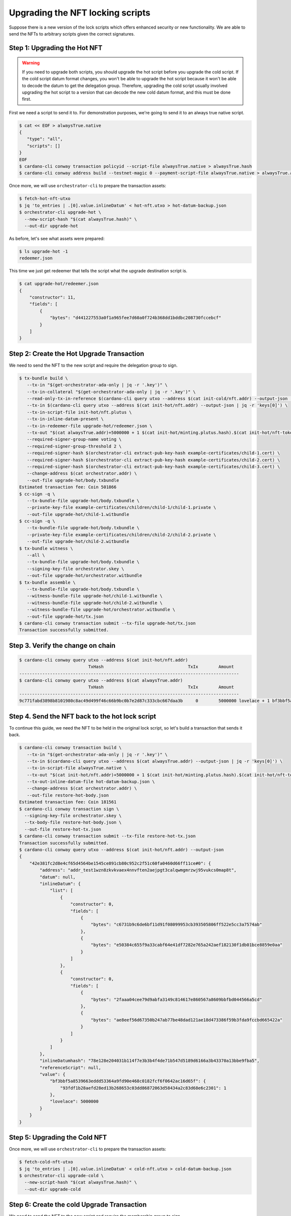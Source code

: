 .. _upgrade:

Upgrading the NFT locking scripts
=================================

Suppose there is a new version of the lock scripts which offers enhanced security or new functionality.
We are able to send the NFTs to arbitrary scripts given the correct signatures.

Step 1: Upgrading the Hot NFT
-----------------------------

.. warning::
   If you need to upgrade both scripts, you should upgrade the hot script before you upgrade the cold script.
   If the cold script datum format changes, you won't be able to upgrade the hot script because it won't be able to decode the datum to get the delegation group.
   Therefore, upgrading the cold script usually involved upgrading the hot script to a version that can decode the new cold datum format, and this must be done first.

First we need a script to send it to. For demonstration purposes, we're going to send it to an always true native script.

.. code-block:: bash

   $ cat << EOF > alwaysTrue.native
   {
      "type": "all",
      "scripts": []
   }
   EOF
   $ cardano-cli conway transaction policyid --script-file alwaysTrue.native > alwaysTrue.hash
   $ cardano-cli conway address build --testnet-magic 0 --payment-script-file alwaysTrue.native > alwaysTrue.addr

Once more, we will use ``orchestrator-cli`` to prepare the transaction assets:

.. code-block:: bash

   $ fetch-hot-nft-utxo
   $ jq 'to_entries | .[0].value.inlineDatum' < hot-nft.utxo > hot-datum-backup.json
   $ orchestrator-cli upgrade-hot \
     --new-script-hash "$(cat alwaysTrue.hash)" \
     --out-dir upgrade-hot


As before, let's see what assets were prepared:

.. code-block:: bash

   $ ls upgrade-hot -1
   redeemer.json

This time we just get redeemer that tells the script what the upgrade destination script is.

.. code-block:: bash

   $ cat upgrade-hot/redeemer.json
   {
       "constructor": 11,
       "fields": [
           {
               "bytes": "d441227553a0f1a965fee7d60a0f724b368dd1bddbc208730fccebcf"
           }
       ]
   }

Step 2: Create the Hot Upgrade Transaction
------------------------------------------

We need to send the NFT to the new script and require the delegation group to sign.

.. code-block:: bash

   $ tx-bundle build \
      --tx-in "$(get-orchestrator-ada-only | jq -r '.key')" \
      --tx-in-collateral "$(get-orchestrator-ada-only | jq -r '.key')" \
      --read-only-tx-in-reference $(cardano-cli query utxo --address $(cat init-cold/nft.addr) --output-json | jq -r 'keys[0]') \
      --tx-in $(cardano-cli query utxo --address $(cat init-hot/nft.addr) --output-json | jq -r 'keys[0]') \
      --tx-in-script-file init-hot/nft.plutus \
      --tx-in-inline-datum-present \
      --tx-in-redeemer-file upgrade-hot/redeemer.json \
      --tx-out "$(cat alwaysTrue.addr)+5000000 + 1 $(cat init-hot/minting.plutus.hash).$(cat init-hot/nft-token-name)" \
      --required-signer-group-name voting \
      --required-signer-group-threshold 2 \
      --required-signer-hash $(orchestrator-cli extract-pub-key-hash example-certificates/child-1.cert) \
      --required-signer-hash $(orchestrator-cli extract-pub-key-hash example-certificates/child-2.cert) \
      --required-signer-hash $(orchestrator-cli extract-pub-key-hash example-certificates/child-3.cert) \
      --change-address $(cat orchestrator.addr) \
      --out-file upgrade-hot/body.txbundle
   Estimated transaction fee: Coin 501866
   $ cc-sign -q \
      --tx-bundle-file upgrade-hot/body.txbundle \
      --private-key-file example-certificates/children/child-1/child-1.private \
      --out-file upgrade-hot/child-1.witbundle
   $ cc-sign -q \
      --tx-bundle-file upgrade-hot/body.txbundle \
      --private-key-file example-certificates/children/child-2/child-2.private \
      --out-file upgrade-hot/child-2.witbundle
   $ tx-bundle witness \
      --all \
      --tx-bundle-file upgrade-hot/body.txbundle \
      --signing-key-file orchestrator.skey \
      --out-file upgrade-hot/orchestrator.witbundle
   $ tx-bundle assemble \
      --tx-bundle-file upgrade-hot/body.txbundle \
      --witness-bundle-file upgrade-hot/child-1.witbundle \
      --witness-bundle-file upgrade-hot/child-2.witbundle \
      --witness-bundle-file upgrade-hot/orchestrator.witbundle \
      --out-file upgrade-hot/tx.json
   $ cardano-cli conway transaction submit --tx-file upgrade-hot/tx.json
   Transaction successfully submitted.

Step 3. Verify the change on chain
----------------------------------

.. code-block:: bash

   $ cardano-cli conway query utxo --address $(cat init-hot/nft.addr)
                              TxHash                                 TxIx        Amount
   --------------------------------------------------------------------------------------
   $ cardano-cli conway query utxo --address $(cat alwaysTrue.addr)
                              TxHash                                 TxIx        Amount
   --------------------------------------------------------------------------------------
   9c771fabd3898b8101980c8ac49d499f46c66b9bc0b7e2d87c333cbc667daa3b     0        5000000 lovelace + 1 bf3bbf5a8539663eddd53364a9fd90e468c0182fcf6f0642ac16d65f.93fdf1b28aefd28ed13b268653c03dd86872063d58434a2c83d68e6c 2301 + TxOutDatumNone


Step 4. Send the NFT back to the hot lock script
------------------------------------------------

To continue this guide, we need the NFT to be held in the original lock script, so let's build a transaction that sends it back.

.. code-block:: bash

   $ cardano-cli conway transaction build \
      --tx-in "$(get-orchestrator-ada-only | jq -r '.key')" \
      --tx-in $(cardano-cli query utxo --address $(cat alwaysTrue.addr) --output-json | jq -r 'keys[0]') \
      --tx-in-script-file alwaysTrue.native \
      --tx-out "$(cat init-hot/nft.addr)+5000000 + 1 $(cat init-hot/minting.plutus.hash).$(cat init-hot/nft-token-name)" \
      --tx-out-inline-datum-file hot-datum-backup.json \
      --change-address $(cat orchestrator.addr) \
      --out-file restore-hot-body.json
   Estimated transaction fee: Coin 181561
   $ cardano-cli conway transaction sign \
     --signing-key-file orchestrator.skey \
     --tx-body-file restore-hot-body.json \
     --out-file restore-hot-tx.json
   $ cardano-cli conway transaction submit --tx-file restore-hot-tx.json
   Transaction successfully submitted.
   $ cardano-cli conway query utxo --address $(cat init-hot/nft.addr) --output-json
   {
       "42e381fc2d8e4cf65d4564be1545ce891cb80c952c2f51c60fa0460d66ff11ce#0": {
           "address": "addr_test1wzn8zkvkvaex4nnvften2aejpgt3calqwmgmrzwj95vukcs0map8t",
           "datum": null,
           "inlineDatum": {
               "list": [
                   {
                       "constructor": 0,
                       "fields": [
                           {
                               "bytes": "c6731b9c6de6bf11d91f08099953cb393505806ff522e5cc3a7574ab"
                           },
                           {
                               "bytes": "e50384c655f9a33cabf64e41df7282e765a242aef182130f1db01bce8859e0aa"
                           }
                       ]
                   },
                   {
                       "constructor": 0,
                       "fields": [
                           {
                               "bytes": "2faaa04cee79d9abfa3149c814617e860567a8609bbfbd044566a5cd"
                           },
                           {
                               "bytes": "ae8eef56d67350b247ab77be48dad121ae18d473386f59b3fda9fccbd665422a"
                           }
                       ]
                   }
               ]
           },
           "inlineDatumhash": "78e128e204031b114f7e3b3b4f4de71b547d5189d6166a3b43370a13bbe9fba5",
           "referenceScript": null,
           "value": {
               "bf3bbf5a8539663eddd53364a9fd90e468c0182fcf6f0642ac16d65f": {
                   "93fdf1b28aefd28ed13b268653c03dd86872063d58434a2c83d68e6c2301": 1
               },
               "lovelace": 5000000
           }
       }
   }

Step 5: Upgrading the Cold NFT
------------------------------

Once more, we will use ``orchestrator-cli`` to prepare the transaction assets:

.. code-block:: bash

   $ fetch-cold-nft-utxo
   $ jq 'to_entries | .[0].value.inlineDatum' < cold-nft.utxo > cold-datum-backup.json
   $ orchestrator-cli upgrade-cold \
     --new-script-hash "$(cat alwaysTrue.hash)" \
     --out-dir upgrade-cold


Step 6: Create the cold Upgrade Transaction
-------------------------------------------

We need to send the NFT to the new script and require the membership group to sign.

.. code-block:: bash

   $ cardano-cli conway transaction build \
      --tx-in "$(get-orchestrator-ada-only | jq -r '.key')" \
      --tx-in-collateral "$(get-orchestrator-ada-only | jq -r '.key')" \
      --tx-in $(cardano-cli query utxo --address $(cat init-cold/nft.addr) --output-json | jq -r 'keys[0]') \
      --tx-in-script-file init-cold/nft.plutus \
      --tx-in-inline-datum-present \
      --tx-in-redeemer-file upgrade-cold/redeemer.json \
      --tx-out "$(cat alwaysTrue.addr)+5000000 + 1 $(cat init-cold/minting.plutus.hash).$(cat init-cold/nft-token-name)" \
      --required-signer-hash $(orchestrator-cli extract-pub-key-hash example-certificates/child-4.cert) \
      --required-signer-hash $(orchestrator-cli extract-pub-key-hash example-certificates/child-5.cert) \
      --change-address $(cat orchestrator.addr) \
      --out-file upgrade-cold/body.json
   Estimated transaction fee: Coin 534756
   $ cc-sign -q \
      --tx-body-file upgrade-cold/body.json \
      --private-key-file example-certificates/children/child-4/child-4.private \
      --out-file upgrade-cold/child-4.witness
   $ cc-sign -q \
      --tx-body-file upgrade-cold/body.json \
      --private-key-file example-certificates/children/child-5/child-5.private \
      --out-file upgrade-cold/child-5.witness
   $ cardano-cli conway transaction witness \
      --tx-body-file upgrade-cold/body.json \
      --signing-key-file orchestrator.skey \
      --out-file upgrade-cold/orchestrator.witness
   $ cardano-cli conway transaction assemble \
      --tx-body-file upgrade-cold/body.json \
      --witness-file upgrade-cold/child-4.witness \
      --witness-file upgrade-cold/child-5.witness \
      --witness-file upgrade-cold/orchestrator.witness \
      --out-file upgrade-cold/tx.json
   $ cardano-cli conway transaction submit --tx-file upgrade-cold/tx.json
   Transaction successfully submitted.

Step 7. Verify the change on chain
----------------------------------

.. code-block:: bash

   $ cardano-cli conway query utxo --address $(cat init-cold/nft.addr)
                              TxHash                                 TxIx        Amount
   --------------------------------------------------------------------------------------
   $ cardano-cli conway query utxo --address $(cat alwaysTrue.addr)
                              TxHash                                 TxIx        Amount
   --------------------------------------------------------------------------------------
   d5df9c7067f9e085bd6003c513cf7b15e43779dd6df1f7cffef69a6726b98ec0     0        5000000 lovelace + 1 c8aa0de384ad34d844dc479085c3ed00deb1306afb850a2cde6281f4 + TxOutDatumNone


Step 8. Send the NFT back to the cold lock script
-------------------------------------------------

To continue this guide, we need the NFT to be held in the original lock script, so let's build a transaction that sends it back.

.. code-block:: bash

   $ cardano-cli conway transaction build \
      --tx-in "$(get-orchestrator-ada-only | jq -r '.key')" \
      --tx-in $(cardano-cli query utxo --address $(cat alwaysTrue.addr) --output-json | jq -r 'keys[0]') \
      --tx-in-script-file alwaysTrue.native \
      --tx-out "$(cat init-cold/nft.addr)+5000000 + 1 $(cat init-cold/minting.plutus.hash).$(cat init-cold/nft-token-name)" \
      --tx-out-inline-datum-file cold-datum-backup.json \
      --change-address $(cat orchestrator.addr) \
      --out-file restore-cold-body.json
   Estimated transaction fee: Coin 192473
   $ cardano-cli conway transaction sign \
     --signing-key-file orchestrator.skey \
     --tx-body-file restore-cold-body.json \
     --out-file restore-cold-tx.json
   $ cardano-cli conway transaction submit --tx-file restore-cold-tx.json
   Transaction successfully submitted.
   $ cardano-cli conway query utxo --address $(cat init-cold/nft.addr) --output-json
   {
       "2939bdc7d195642f31cc0b4ce9e61deb8748989a662a775f0385eeeb769358e4#0": {
           "address": "addr_test1wrd2665l5depddaeg9cke7w58de9tc0q0x03recs9cm9deqfkxg0v",
           "datum": null,
           "inlineDatum": {
               "constructor": 0,
               "fields": [
                   {
                       "constructor": 0,
                       "fields": [
                           {
                               "bytes": "09159adec41ce5d48dde24a275a5b2c2e79461c8693ef60af9fc3207"
                           },
                           {
                               "bytes": "0ff1fd44947bcd4cdc6f06841d881ac2a0beb3f15ba5f5e3c08991d92e8ba643"
                           }
                       ]
                   },
                   {
                       "list": [
                           {
                               "constructor": 0,
                               "fields": [
                                   {
                                       "bytes": "7c4ce0c3eca1b077d8465cf3b44db18beea87bacf55c05c9b4d0317c"
                                   },
                                   {
                                       "bytes": "4e42c90371daf9c4a030bd7d161e44364c49f7f94ffe3daaf5843032ffd1c207"
                                   }
                               ]
                           },
                           {
                               "constructor": 0,
                               "fields": [
                                   {
                                       "bytes": "a263b5a55cb7b8728a0a97092fad7054117f7695897990bc1ab499b4"
                                   },
                                   {
                                       "bytes": "521a9f8bbf35f0b228b686657e67a1b168e10eb20fb92a0d3203221a5bd6db88"
                                   }
                               ]
                           }
                       ]
                   },
                   {
                       "list": [
                           {
                               "constructor": 0,
                               "fields": [
                                   {
                                       "bytes": "19c04196cca86fb0fbf09a35e67d55148508acafa321ebc509bc5cd6"
                                   },
                                   {
                                       "bytes": "0ab37eb812d864c903dc48ef99dd91eb71b805efe7286b0080cc1228570c5f96"
                                   }
                               ]
                           },
                           {
                               "constructor": 0,
                               "fields": [
                                   {
                                       "bytes": "2b3d02d77ee80b219ca1a20cd3f82b95ff23eb28ca4e886ce3cc039d"
                                   },
                                   {
                                       "bytes": "03452838656348992c11f383a3b17f520a2603ab5659d6c77ea650a1675610f4"
                                   }
                               ]
                           },
                           {
                               "constructor": 0,
                               "fields": [
                                   {
                                       "bytes": "95bebd09ef4d125a595ae0bf5f15724731a7537b5fda32927bc7b366"
                                   },
                                   {
                                       "bytes": "c2367d7b1d649be1847bf2224bb33ce7252bc7cfa73bf740ea589b741ee70e0d"
                                   }
                               ]
                           }
                       ]
                   }
               ]
           },
           "inlineDatumhash": "fcaf84f8b6ca0b0b3f4dfe5fedf83138ed91a4009cd322f09232af26dc73959f",
           "referenceScript": null,
           "value": {
               "c8aa0de384ad34d844dc479085c3ed00deb1306afb850a2cde6281f4": {
                   "": 1
               },
               "lovelace": 5000000
           }
       }
   }
